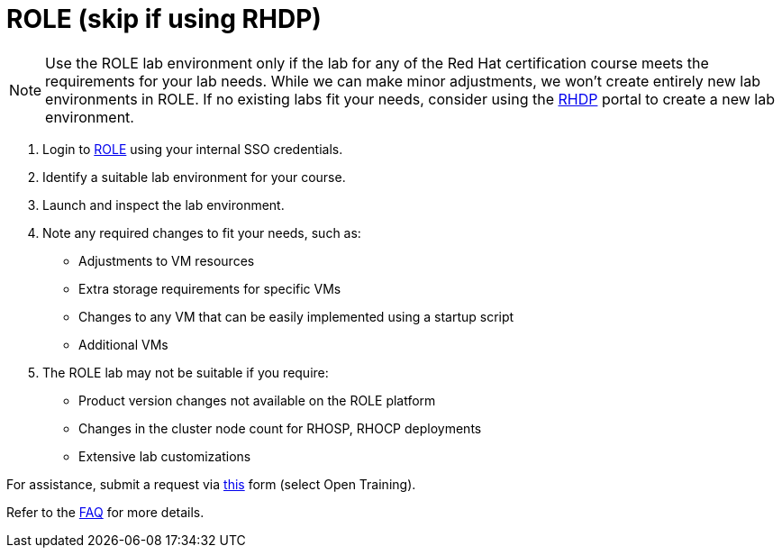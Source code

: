 = ROLE (skip if using RHDP)

NOTE: Use the ROLE lab environment only if the lab for any of the Red Hat certification course meets the requirements for your lab needs. While we can make minor adjustments, we won’t create entirely new lab environments in ROLE. If no existing labs fit your needs, consider using the xref:lab:rhdp.adoc[RHDP] portal to create a new lab environment.

. Login to https://role.rhu.redhat.com/[ROLE,window=_blank] using your internal SSO credentials.

. Identify a suitable lab environment for your course.

. Launch and inspect the lab environment.

. Note any required changes to fit your needs, such as:
  ** Adjustments to VM resources
  ** Extra storage requirements for specific VMs
  ** Changes to any VM that can be easily implemented using a startup script
  ** Additional VMs
  
. The ROLE lab may not be suitable if you require:
  ** Product version changes not available on the ROLE platform
  ** Changes in the cluster node count for RHOSP, RHOCP deployments
  ** Extensive lab customizations

For assistance, submit a request via https://docs.google.com/forms/d/e/1FAIpQLSepUaRiRdyA3PEzLP8w59reAsKRe19dL3ewpJGvJ7Gbggt-xg/viewform[this,window=_blank] form (select Open Training).

Refer to the xref:references:faq.adoc[FAQ] for more details.
